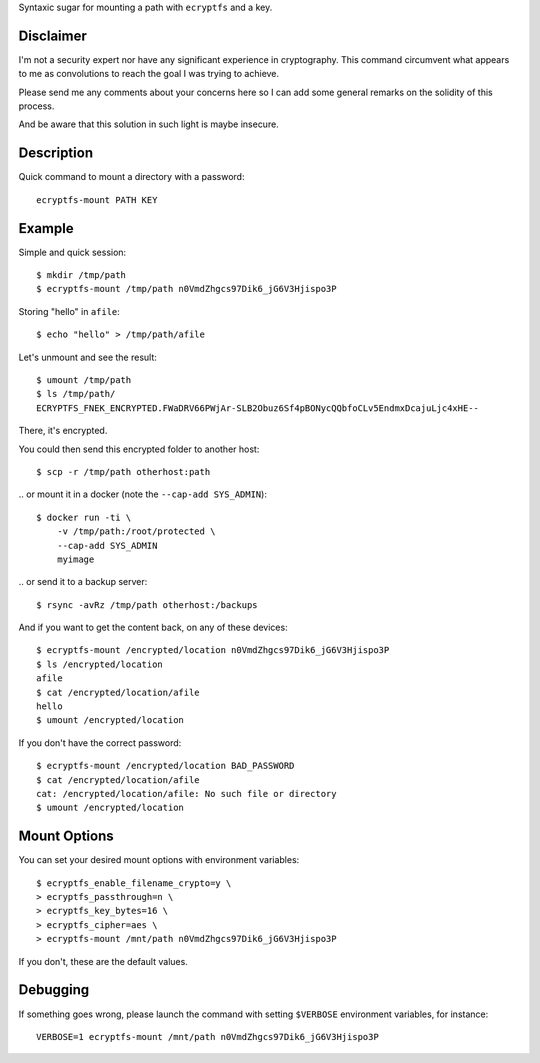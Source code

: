Syntaxic sugar for mounting a path with ``ecryptfs`` and a key.


Disclaimer
==========

I'm not a security expert nor have any significant experience in
cryptography. This command circumvent what appears to me as
convolutions to reach the goal I was trying to achieve.

Please send me any comments about your concerns here so I can add some
general remarks on the solidity of this process.

And be aware that this solution in such light is maybe insecure.


Description
===========

Quick command to mount a directory with a password::

   ecryptfs-mount PATH KEY


Example
=======

Simple and quick session::

   $ mkdir /tmp/path
   $ ecryptfs-mount /tmp/path n0VmdZhgcs97Dik6_jG6V3Hjispo3P

Storing "hello" in ``afile``::

   $ echo "hello" > /tmp/path/afile

Let's unmount and see the result::

   $ umount /tmp/path
   $ ls /tmp/path/
   ECRYPTFS_FNEK_ENCRYPTED.FWaDRV66PWjAr-SLB2Obuz6Sf4pBONycQQbfoCLv5EndmxDcajuLjc4xHE--

There, it's encrypted.

You could then send this encrypted folder to another host::

    $ scp -r /tmp/path otherhost:path

\.. or mount it in a docker (note the ``--cap-add SYS_ADMIN``)::

    $ docker run -ti \
        -v /tmp/path:/root/protected \
        --cap-add SYS_ADMIN
        myimage

\.. or send it to a backup server::

    $ rsync -avRz /tmp/path otherhost:/backups

.. or tar it, compress it, and store it anywhere.

And if you want to get the content back, on any of these devices::

    $ ecryptfs-mount /encrypted/location n0VmdZhgcs97Dik6_jG6V3Hjispo3P
    $ ls /encrypted/location
    afile
    $ cat /encrypted/location/afile
    hello
    $ umount /encrypted/location

If you don't have the correct password::

    $ ecryptfs-mount /encrypted/location BAD_PASSWORD
    $ cat /encrypted/location/afile
    cat: /encrypted/location/afile: No such file or directory
    $ umount /encrypted/location


Mount Options
=============

You can set your desired mount options with environment variables::

    $ ecryptfs_enable_filename_crypto=y \
    > ecryptfs_passthrough=n \
    > ecryptfs_key_bytes=16 \
    > ecryptfs_cipher=aes \
    > ecryptfs-mount /mnt/path n0VmdZhgcs97Dik6_jG6V3Hjispo3P

If you don't, these are the default values.


Debugging
=========

If something goes wrong, please launch the command with setting
``$VERBOSE`` environment variables, for instance::

    VERBOSE=1 ecryptfs-mount /mnt/path n0VmdZhgcs97Dik6_jG6V3Hjispo3P
